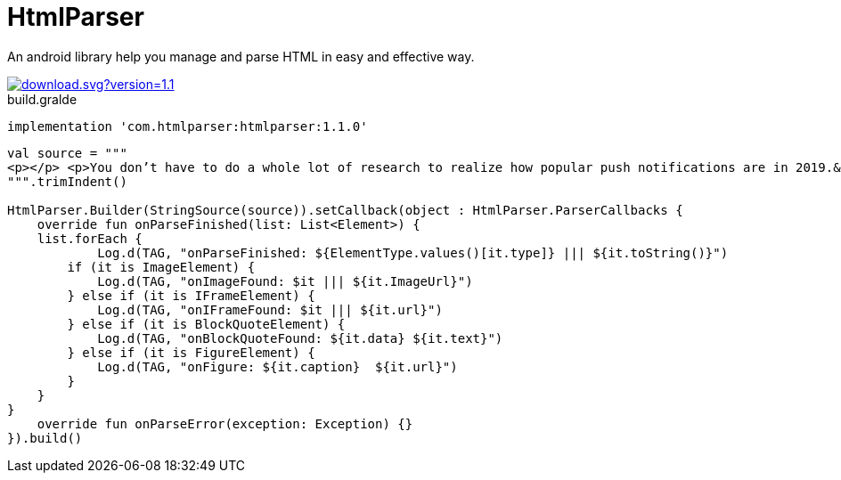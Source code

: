 = HtmlParser

An android library help you manage and parse HTML in easy and effective way.


image::https://api.bintray.com/packages/ibrahimali/HtmlParser/htmlparser/images/download.svg?version=1.1.0[link="https://bintray.com/ibrahimali/HtmlParser/htmlparser/1.1.0/link"]

<<<
<<<
[source,groovy]
.build.gralde
----
implementation 'com.htmlparser:htmlparser:1.1.0'
----

<<<
<<<
<<<
<<<
[source,kotlin]
----

val source = """
<p></p> <p>You don’t have to do a whole lot of research to realize how popular push notifications are in 2019.&nbsp;</p> <p>More often than not, all you’ll need to do is check the phone in your pocket.&nbsp;</p> <p>And why not use push notifications? They’re a great way for brands to increase engagement and pump up their sales. When done right, push notifications are not only great for the people who send them but also the people who receive them.</p> <p>According to a recent Google study, 85% of mobile users stated that they found push notifications useful and enjoyed receiving them.</p> <p>But there is a downside.</p> <p>In that same study, 27% of people who had recently abandoned apps did so due to receiving too many push notifications.&nbsp;</p> <p>But how many is too much? And what kind of content should you send? What’s the trick to sending people the push notifications they want to receive and not sending them the ones they don’t want to receive.</p> <p>For a lot of people, it’s A/B testing. It’s been the norm in email marketing for years now and it’s quickly gaining traction with marketers who work with push notifications. &nbsp; &nbsp;</p> <p>The A/B test is where a marketer takes a randomized section of his customer base and splits them into two groups. They then deliver both the A and the B group two unique ads to see which outperforms the other. After the test, the marketer then delivers the best performing ad to the rest of their customer base.</p> <p>While all of that might sound completely reliable and scientific, when you speak with experienced A/B testers they’ll tell you that the process isn’t exactly painless.&nbsp;</p> <p>It takes a lot of energy and a great eye for detail for marketers to truly understand what variables have gone into making one ad more effective than another. This means that a lot of work hours get eaten away by marketers testing single variables at a time.</p> <p>The process is slow and many walk away from it feeling like it’s more of a glorified guessing game than anything else.</p> <p>&nbsp;That’s where we come in.</p> <p>We’ve automated the process of A/B testing so people like you can consistently deliver high converting push notifications.&nbsp;</p> <center><figure class="wp-block-embed-youtube aligncenter wp-block-embed is-type-video is-provider-youtube wp-embed-aspect-4-3 wp-has-aspect-ratio"><div class="wp-block-embed__wrapper"> <span class="embed-youtube" style="text-align:center; display: block;"><iframe class='youtube-player' width='900' height='507' src='https://www.youtube.com/embed/GWimTd9u8Wg?version=3&#038;rel=1&#038;fs=1&#038;autohide=2&#038;showsearch=0&#038;showinfo=1&#038;iv_load_policy=1&#038;wmode=transparent' allowfullscreen='true' style='border:0;'></iframe></span> </div></figure></center> <p>We call it smart A/B testing. Just plug in your two sample messages to PushBots, and the bots will determine the better performing message and automatically send it to the rest of your users. You can also adjust the amount of time the bots should wait before comparing the results.</p> <p>Choosing PushBots for your A/B testing is like choosing a calculator over an abacus. You’ll notice how much more straightforward and freeing the process of A/B testing becomes when you’re given stats in real-time.&nbsp;</p> <p>With push notifications, you’re not marketing to a crowd, but a sea of individuals. Doing this can be daunting, but we feel that we’ve created a powerful tool that will truly empower marketers to get results.&nbsp;</p>
""".trimIndent()

HtmlParser.Builder(StringSource(source)).setCallback(object : HtmlParser.ParserCallbacks {
    override fun onParseFinished(list: List<Element>) {
    list.forEach {
            Log.d(TAG, "onParseFinished: ${ElementType.values()[it.type]} ||| ${it.toString()}")
        if (it is ImageElement) {
            Log.d(TAG, "onImageFound: $it ||| ${it.ImageUrl}")
        } else if (it is IFrameElement) {
            Log.d(TAG, "onIFrameFound: $it ||| ${it.url}")
        } else if (it is BlockQuoteElement) {
            Log.d(TAG, "onBlockQuoteFound: ${it.data} ${it.text}")
        } else if (it is FigureElement) {
            Log.d(TAG, "onFigure: ${it.caption}  ${it.url}")
        }
    }
}
    override fun onParseError(exception: Exception) {}
}).build()
----



